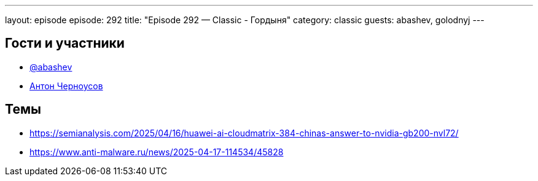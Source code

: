 ---
layout: episode
episode: 292
title: "Episode 292 — Classic - Гордыня"
category: classic
guests: abashev, golodnyj
---

== Гости и участники

* https://t.me/razborfeed[@abashev]
* https://twitter.com/golodnyj[Антон Черноусов]


== Темы

* https://semianalysis.com/2025/04/16/huawei-ai-cloudmatrix-384-chinas-answer-to-nvidia-gb200-nvl72/
* https://www.anti-malware.ru/news/2025-04-17-114534/45828
